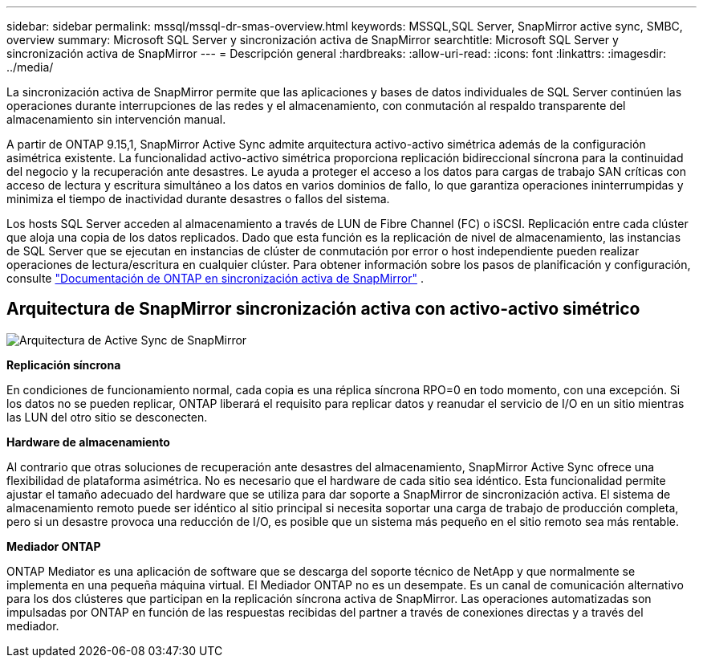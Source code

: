 ---
sidebar: sidebar 
permalink: mssql/mssql-dr-smas-overview.html 
keywords: MSSQL,SQL Server, SnapMirror active sync, SMBC, overview 
summary: Microsoft SQL Server y sincronización activa de SnapMirror 
searchtitle: Microsoft SQL Server y sincronización activa de SnapMirror 
---
= Descripción general
:hardbreaks:
:allow-uri-read: 
:icons: font
:linkattrs: 
:imagesdir: ../media/


[role="lead"]
La sincronización activa de SnapMirror permite que las aplicaciones y bases de datos individuales de SQL Server continúen las operaciones durante interrupciones de las redes y el almacenamiento, con conmutación al respaldo transparente del almacenamiento sin intervención manual.

A partir de ONTAP 9.15,1, SnapMirror Active Sync admite arquitectura activo-activo simétrica además de la configuración asimétrica existente. La funcionalidad activo-activo simétrica proporciona replicación bidireccional síncrona para la continuidad del negocio y la recuperación ante desastres. Le ayuda a proteger el acceso a los datos para cargas de trabajo SAN críticas con acceso de lectura y escritura simultáneo a los datos en varios dominios de fallo, lo que garantiza operaciones ininterrumpidas y minimiza el tiempo de inactividad durante desastres o fallos del sistema.

Los hosts SQL Server acceden al almacenamiento a través de LUN de Fibre Channel (FC) o iSCSI. Replicación entre cada clúster que aloja una copia de los datos replicados. Dado que esta función es la replicación de nivel de almacenamiento, las instancias de SQL Server que se ejecutan en instancias de clúster de conmutación por error o host independiente pueden realizar operaciones de lectura/escritura en cualquier clúster. Para obtener información sobre los pasos de planificación y configuración, consulte link:https://docs.netapp.com/us-en/ontap/snapmirror-active-sync/["Documentación de ONTAP en sincronización activa de SnapMirror"] .



== Arquitectura de SnapMirror sincronización activa con activo-activo simétrico

image:../media/mssql-smas-architecture.png["Arquitectura de Active Sync de SnapMirror"]

**Replicación síncrona**

En condiciones de funcionamiento normal, cada copia es una réplica síncrona RPO=0 en todo momento, con una excepción. Si los datos no se pueden replicar, ONTAP liberará el requisito para replicar datos y reanudar el servicio de I/O en un sitio mientras las LUN del otro sitio se desconecten.

**Hardware de almacenamiento**

Al contrario que otras soluciones de recuperación ante desastres del almacenamiento, SnapMirror Active Sync ofrece una flexibilidad de plataforma asimétrica. No es necesario que el hardware de cada sitio sea idéntico. Esta funcionalidad permite ajustar el tamaño adecuado del hardware que se utiliza para dar soporte a SnapMirror de sincronización activa. El sistema de almacenamiento remoto puede ser idéntico al sitio principal si necesita soportar una carga de trabajo de producción completa, pero si un desastre provoca una reducción de I/O, es posible que un sistema más pequeño en el sitio remoto sea más rentable.

**Mediador ONTAP**

ONTAP Mediator es una aplicación de software que se descarga del soporte técnico de NetApp y que normalmente se implementa en una pequeña máquina virtual. El Mediador ONTAP no es un desempate. Es un canal de comunicación alternativo para los dos clústeres que participan en la replicación síncrona activa de SnapMirror. Las operaciones automatizadas son impulsadas por ONTAP en función de las respuestas recibidas del partner a través de conexiones directas y a través del mediador.
